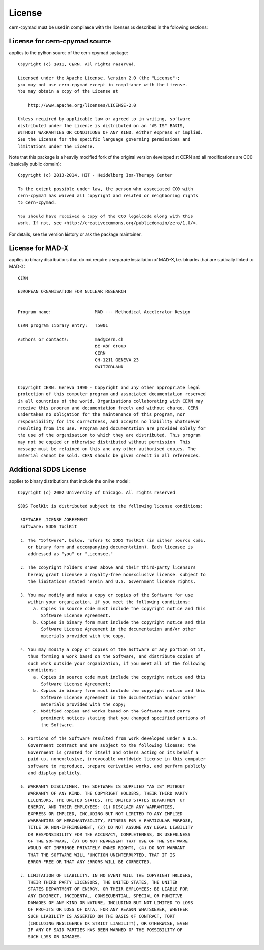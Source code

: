 License
~~~~~~~

cern-cpymad must be used in compliance with the licenses as described in
the following sections:


License for cern-cpymad source
==============================

applies to the python source of the cern-cpymad package::

    Copyright (c) 2011, CERN. All rights reserved.

    Licensed under the Apache License, Version 2.0 (the "License");
    you may not use cern-cpymad except in compliance with the License.
    You may obtain a copy of the License at

        http://www.apache.org/licenses/LICENSE-2.0

    Unless required by applicable law or agreed to in writing, software
    distributed under the License is distributed on an "AS IS" BASIS,
    WITHOUT WARRANTIES OR CONDITIONS OF ANY KIND, either express or implied.
    See the License for the specific language governing permissions and
    limitations under the License.

Note that this package is a heavily modified fork of the original version
developed at CERN and all modifications are CC0 (basically public domain)::

    Copyright (c) 2013-2014, HIT - Heidelberg Ion-Therapy Center

    To the extent possible under law, the person who associated CC0 with
    cern-cpymad has waived all copyright and related or neighboring rights
    to cern-cpymad.

    You should have received a copy of the CC0 legalcode along with this
    work. If not, see <http://creativecommons.org/publicdomain/zero/1.0/>.

For details, see the version history or ask the package maintainer.


License for MAD-X
=================

applies to binary distributions that do not require a separate
installation of MAD-X, i.e. binaries that are statically linked to MAD-X::

    CERN

    EUROPEAN ORGANISATION FOR NUCLEAR RESEARCH


    Program name:                 MAD --- Methodical Accelerator Design

    CERN program library entry:   T5001

    Authors or contacts:          mad@cern.ch
                                  BE-ABP Group
                                  CERN
                                  CH-1211 GENEVA 23
                                  SWITZERLAND


    Copyright CERN, Geneva 1990 - Copyright and any other appropriate legal
    protection of this computer program and associated documentation reserved
    in all countries of the world. Organisations collaborating with CERN may
    receive this program and documentation freely and without charge. CERN
    undertakes no obligation for the maintenance of this program, nor
    responsibility for its correctness, and accepts no liability whatsoever
    resulting from its use. Program and documentation are provided solely for
    the use of the organisation to which they are distributed. This program
    may not be copied or otherwise distributed without permission. This
    message must be retained on this and any other authorised copies. The
    material cannot be sold. CERN should be given credit in all references.


Additional SDDS License
=======================

applies to binary distributions that include the online model::

    Copyright (c) 2002 University of Chicago. All rights reserved.

    SDDS ToolKit is distributed subject to the following license conditions:

     SOFTWARE LICENSE AGREEMENT
     Software: SDDS ToolKit

     1. The "Software", below, refers to SDDS ToolKit (in either source code,
        or binary form and accompanying documentation). Each licensee is
        addressed as "you" or "Licensee."

     2. The copyright holders shown above and their third-party licensors
        hereby grant Licensee a royalty-free nonexclusive license, subject to
        the limitations stated herein and U.S. Government license rights.

     3. You may modify and make a copy or copies of the Software for use
        within your organization, if you meet the following conditions:
          a. Copies in source code must include the copyright notice and this
             Software License Agreement.
          b. Copies in binary form must include the copyright notice and this
             Software License Agreement in the documentation and/or other
             materials provided with the copy.

     4. You may modify a copy or copies of the Software or any portion of it,
        thus forming a work based on the Software, and distribute copies of
        such work outside your organization, if you meet all of the following
        conditions:
          a. Copies in source code must include the copyright notice and this
             Software License Agreement;
          b. Copies in binary form must include the copyright notice and this
             Software License Agreement in the documentation and/or other
             materials provided with the copy;
          c. Modified copies and works based on the Software must carry
             prominent notices stating that you changed specified portions of
             the Software.

     5. Portions of the Software resulted from work developed under a U.S.
        Government contract and are subject to the following license: the
        Government is granted for itself and others acting on its behalf a
        paid-up, nonexclusive, irrevocable worldwide license in this computer
        software to reproduce, prepare derivative works, and perform publicly
        and display publicly.

     6. WARRANTY DISCLAIMER. THE SOFTWARE IS SUPPLIED "AS IS" WITHOUT
        WARRANTY OF ANY KIND. THE COPYRIGHT HOLDERS, THEIR THIRD PARTY
        LICENSORS, THE UNITED STATES, THE UNITED STATES DEPARTMENT OF
        ENERGY, AND THEIR EMPLOYEES: (1) DISCLAIM ANY WARRANTIES,
        EXPRESS OR IMPLIED, INCLUDING BUT NOT LIMITED TO ANY IMPLIED
        WARRANTIES OF MERCHANTABILITY, FITNESS FOR A PARTICULAR PURPOSE,
        TITLE OR NON-INFRINGEMENT, (2) DO NOT ASSUME ANY LEGAL LIABILITY
        OR RESPONSIBILITY FOR THE ACCURACY, COMPLETENESS, OR USEFULNESS
        OF THE SOFTWARE, (3) DO NOT REPRESENT THAT USE OF THE SOFTWARE
        WOULD NOT INFRINGE PRIVATELY OWNED RIGHTS, (4) DO NOT WARRANT
        THAT THE SOFTWARE WILL FUNCTION UNINTERRUPTED, THAT IT IS
        ERROR-FREE OR THAT ANY ERRORS WILL BE CORRECTED.

     7. LIMITATION OF LIABILITY. IN NO EVENT WILL THE COPYRIGHT HOLDERS,
        THEIR THIRD PARTY LICENSORS, THE UNITED STATES, THE UNITED
        STATES DEPARTMENT OF ENERGY, OR THEIR EMPLOYEES: BE LIABLE FOR
        ANY INDIRECT, INCIDENTAL, CONSEQUENTIAL, SPECIAL OR PUNITIVE
        DAMAGES OF ANY KIND OR NATURE, INCLUDING BUT NOT LIMITED TO LOSS
        OF PROFITS OR LOSS OF DATA, FOR ANY REASON WHATSOEVER, WHETHER
        SUCH LIABILITY IS ASSERTED ON THE BASIS OF CONTRACT, TORT
        (INCLUDING NEGLIGENCE OR STRICT LIABILITY), OR OTHERWISE, EVEN
        IF ANY OF SAID PARTIES HAS BEEN WARNED OF THE POSSIBILITY OF
        SUCH LOSS OR DAMAGES.
